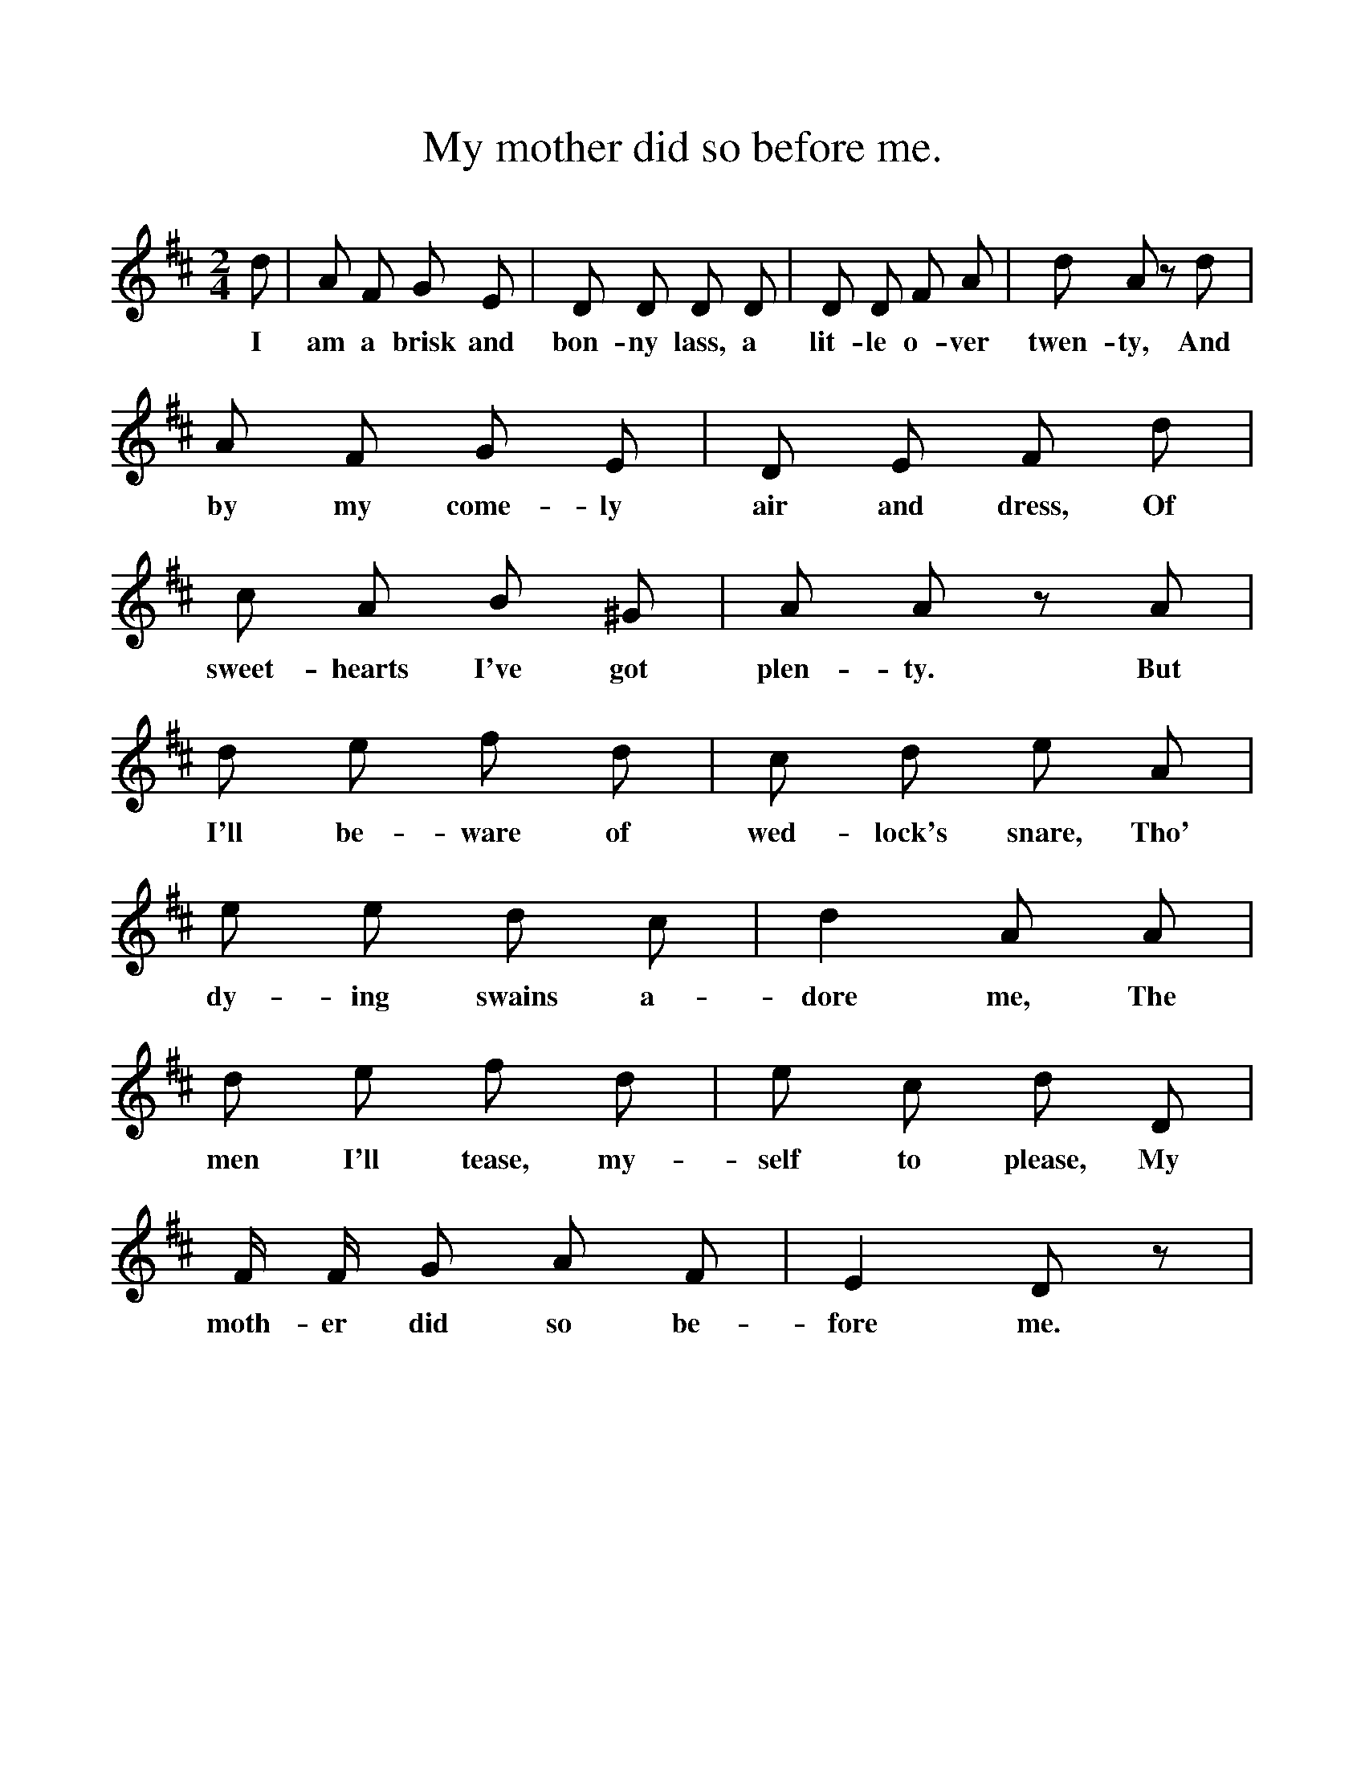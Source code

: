 %%scale 1
X:1    
T:My mother did so before me.
F:http://www.folkinfo.org/songs
B:Songs of the West by S. Baring-Gould Book
S:Taken from S Fone by Mr Sheppard 1885
M:2/4     
L:1/8    
K:D
d| A F G E| D D D D|D D F A|d A zd|
w:I am a brisk and bon-ny lass, a lit-le o-ver twen-ty, And
A F G E|D E F d|c A B ^G|A A zA|
w:by my come-ly air and dress, Of sweet-hearts I've got plen-ty. But
d e f d|c d e A|e e d c|d2 A A|
w:I'll be-ware of wed-lock's snare, Tho' dy-ing swains a-dore me, The
d e f d|e c d D|F1/2 F1/2 G A F|E2 D z|
w:men I'll tease, my-self to please, My moth-er did so be-fore me.